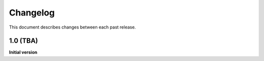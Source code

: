 Changelog
=========

This document describes changes between each past release.

1.0 (TBA)
----------------

**Initial version**